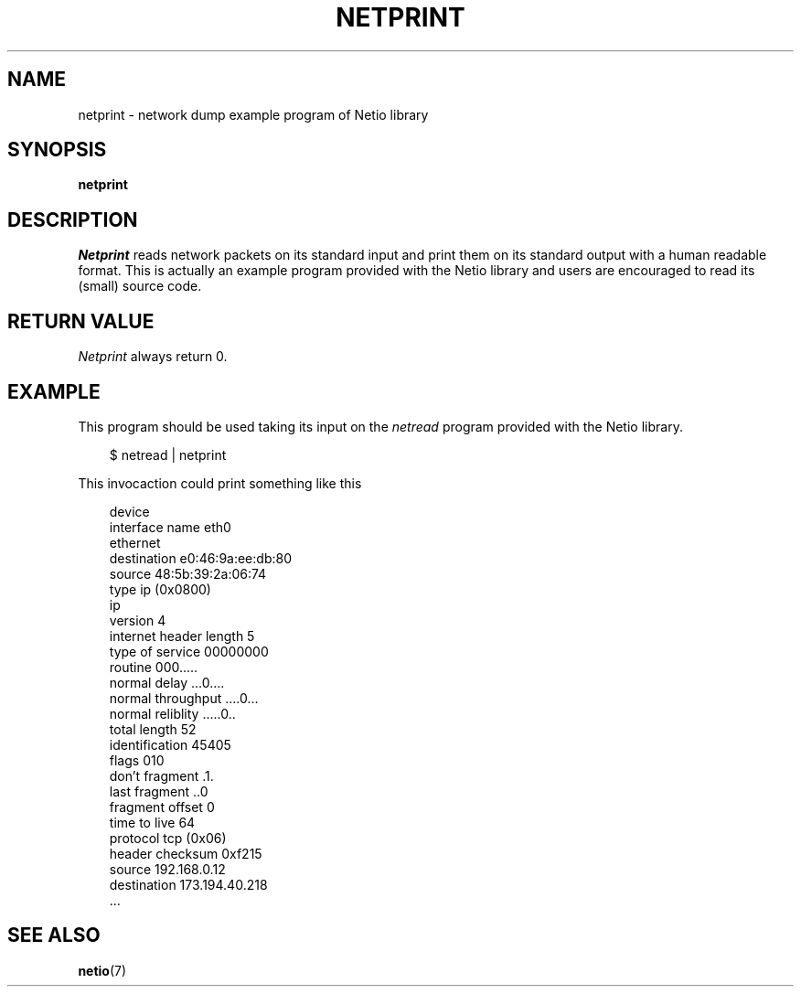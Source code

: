 .TH NETPRINT 1 2014-08-09 GNU "Linux Programmer's Manual"
.SH NAME
netprint \- network dump example program of Netio library
.SH SYNOPSIS
.B netprint
.SH DESCRIPTION
.IR Netprint
reads network packets on its standard input and print them on its standard
output with a human readable format.
This is actually an example program provided with the Netio library and users
are encouraged to read its (small) source code.
.SH RETURN VALUE
.IR Netprint
always return 0.
.SH EXAMPLE
This program should be used taking its input on the
.IR netread
program provided with the Netio library.

.RS 3
$ netread | netprint
.RE

This invocaction could print something like this

.RS 3
 device
   interface name               eth0
 ethernet
   destination                  e0:46:9a:ee:db:80
   source                       48:5b:39:2a:06:74
   type                         ip (0x0800)
 ip
   version                      4
   internet header length       5
   type of service              00000000
     routine                    000.....
     normal delay               ...0....
     normal throughput          ....0...
     normal reliblity           .....0..
   total length                 52
   identification               45405
   flags                        010
     don't fragment             .1.
     last fragment              ..0
   fragment offset              0
   time to live                 64
   protocol                     tcp (0x06)
   header checksum              0xf215
   source                       192.168.0.12
   destination                  173.194.40.218
 ...
.RE
.SH SEE ALSO
.BR netio (7)
